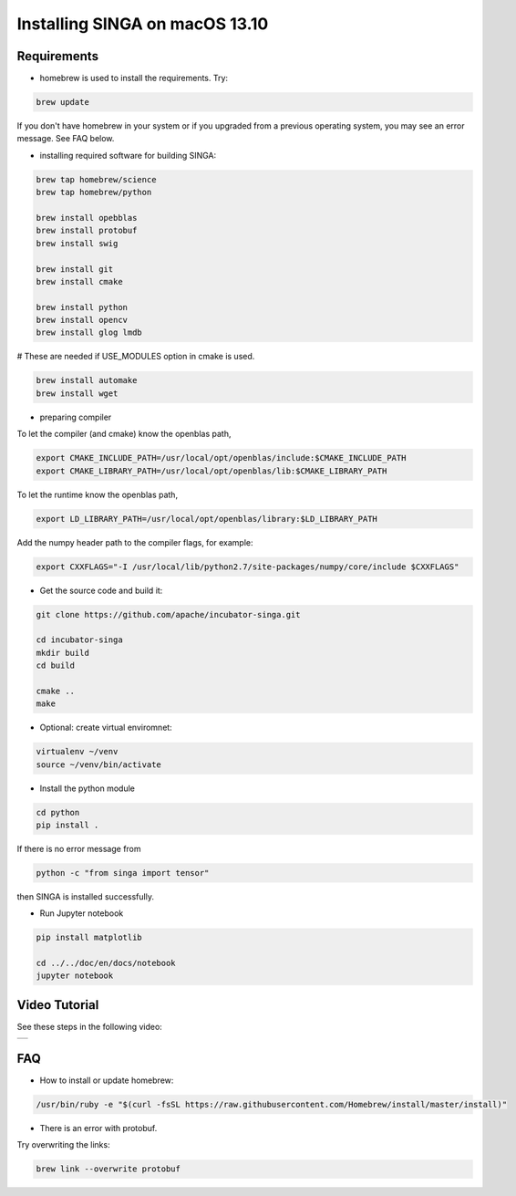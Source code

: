 Installing SINGA on macOS 13.10
===============================

Requirements
------------

* homebrew is used to install the requirements. Try:

.. code-block:: bash

	brew update

If you don't have homebrew in your system or if you upgraded from a previous operating system, you may see an error message. See FAQ below.

* installing required software for building SINGA:

.. code-block:: bash

	brew tap homebrew/science
	brew tap homebrew/python

	brew install opebblas
	brew install protobuf
	brew install swig

	brew install git
	brew install cmake

	brew install python
	brew install opencv
	brew install glog lmdb

# These are needed if USE_MODULES option in cmake is used.

.. code-block:: bash

	brew install automake
	brew install wget

* preparing compiler 

To let the compiler (and cmake) know the openblas
path,

.. code-block:: bash

	export CMAKE_INCLUDE_PATH=/usr/local/opt/openblas/include:$CMAKE_INCLUDE_PATH
	export CMAKE_LIBRARY_PATH=/usr/local/opt/openblas/lib:$CMAKE_LIBRARY_PATH

To let the runtime know the openblas path,

.. code-block:: bash

	export LD_LIBRARY_PATH=/usr/local/opt/openblas/library:$LD_LIBRARY_PATH

Add the numpy header path to the compiler flags, for example:

.. code-block:: bash

	export CXXFLAGS="-I /usr/local/lib/python2.7/site-packages/numpy/core/include $CXXFLAGS"

* Get the source code and build it:

.. code-block:: bash

	git clone https://github.com/apache/incubator-singa.git

	cd incubator-singa
	mkdir build
	cd build

	cmake ..
	make

* Optional: create virtual enviromnet:

.. code-block:: bash

	virtualenv ~/venv
	source ~/venv/bin/activate

* Install the python module

.. code-block:: bash
	
	cd python
	pip install .

If there is no error message from

.. code-block:: bash

    python -c "from singa import tensor"

then SINGA is installed successfully.

* Run Jupyter notebook

.. code-block:: bash

	pip install matplotlib

	cd ../../doc/en/docs/notebook
	jupyter notebook

Video Tutorial
--------------

See these steps in the following video:

.. |video| image:: https://img.youtube.com/vi/T8xGTH9vCBs/0.jpg
   :scale: 100%
   :align: middle
   :target: https://www.youtube.com/watch?v=T8xGTH9vCBs

+---------+
| |video| |
+---------+

FAQ
---

* How to install or update homebrew:

.. code-block:: bash
	
	/usr/bin/ruby -e "$(curl -fsSL https://raw.githubusercontent.com/Homebrew/install/master/install)"

* There is an error with protobuf. 

Try overwriting the links:

.. code-block:: bash

	brew link --overwrite protobuf
